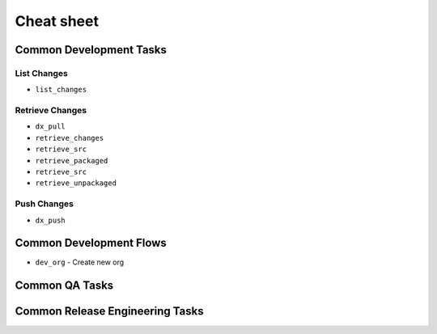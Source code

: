 Cheat sheet
===========

Common Development Tasks
------------------------

List Changes
^^^^^^^^^^^^
* ``list_changes``



Retrieve Changes
^^^^^^^^^^^^^^^^
*  ``dx_pull``
*  ``retrieve_changes``
*  ``retrieve_src``
* ``retrieve_packaged``
* ``retrieve_src``
* ``retrieve_unpackaged``



Push Changes
^^^^^^^^^^^^
* ``dx_push``

Common Development Flows
------------------------
* ``dev_org`` - Create new org


Common QA Tasks
---------------



Common Release Engineering Tasks
--------------------------------